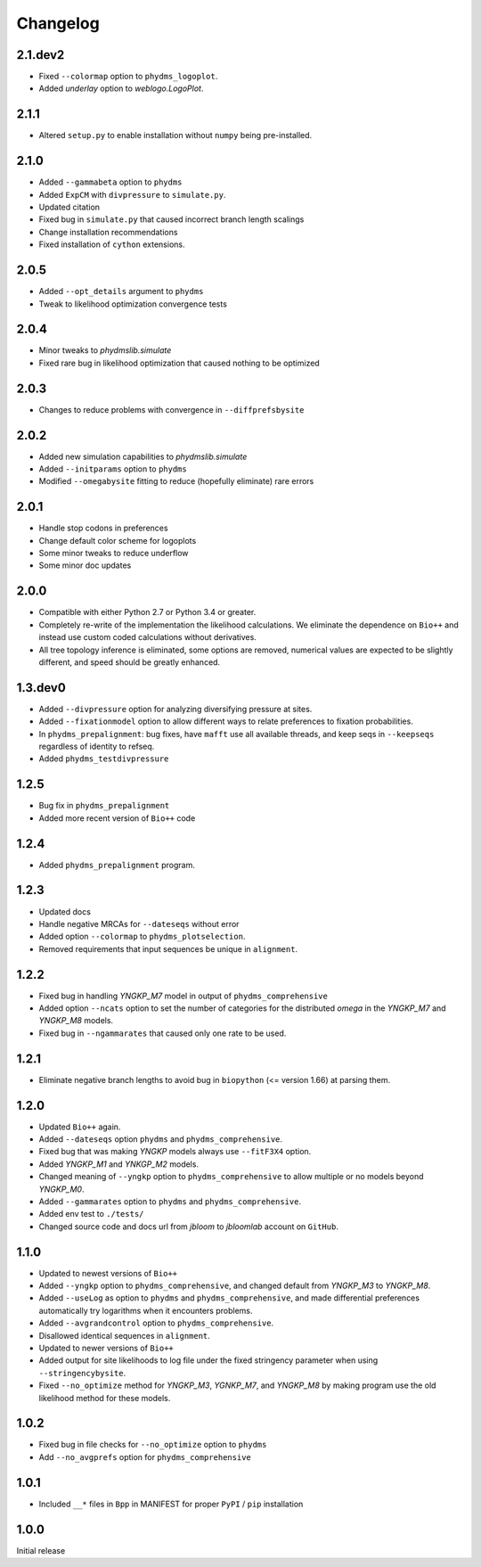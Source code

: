 Changelog
===========

2.1.dev2
-----------
* Fixed ``--colormap`` option to ``phydms_logoplot``.

* Added `underlay` option to `weblogo.LogoPlot`.

2.1.1
---------
* Altered ``setup.py`` to enable installation without ``numpy`` being pre-installed. 

2.1.0
---------
* Added ``--gammabeta`` option to ``phydms``

* Added ``ExpCM`` with ``divpressure`` to ``simulate.py``.

* Updated citation

* Fixed bug in ``simulate.py`` that caused incorrect branch length scalings

* Change installation recommendations

* Fixed installation of ``cython`` extensions.

2.0.5
---------
* Added ``--opt_details`` argument to ``phydms``

* Tweak to likelihood optimization convergence tests

2.0.4
---------
* Minor tweaks to `phydmslib.simulate`

* Fixed rare bug in likelihood optimization that caused nothing to be optimized

2.0.3
---------
* Changes to reduce problems with convergence in ``--diffprefsbysite``

2.0.2
---------
* Added new simulation capabilities to `phydmslib.simulate`

* Added ``--initparams`` option to ``phydms``

* Modified ``--omegabysite`` fitting to reduce (hopefully eliminate) rare errors

2.0.1
---------
* Handle stop codons in preferences

* Change default color scheme for logoplots

* Some minor tweaks to reduce underflow

* Some minor doc updates

2.0.0
-------------
* Compatible with either Python 2.7 or Python 3.4 or greater.

* Completely re-write of the implementation the likelihood calculations. We eliminate the dependence on ``Bio++`` and instead use custom coded calculations without derivatives.

* All tree topology inference is eliminated, some options are removed, numerical values are expected to be slightly different, and speed should be greatly enhanced.

1.3.dev0
-----------
* Added ``--divpressure`` option for analyzing diversifying pressure at sites.

* Added ``--fixationmodel`` option to allow different ways to relate preferences to fixation probabilities.

* In ``phydms_prepalignment``: bug fixes, have ``mafft`` use all available threads, and keep seqs in ``--keepseqs`` regardless of identity to refseq.

* Added ``phydms_testdivpressure``

1.2.5
----------
* Bug fix in ``phydms_prepalignment``

* Added more recent version of ``Bio++`` code

1.2.4
-------
* Added ``phydms_prepalignment`` program.

1.2.3
----------
* Updated docs

* Handle negative MRCAs for ``--dateseqs`` without error

* Added option ``--colormap`` to ``phydms_plotselection``.

* Removed requirements that input sequences be unique in ``alignment``.

1.2.2
--------
* Fixed bug in handling *YNGKP_M7* model in output of ``phydms_comprehensive``

* Added option ``--ncats`` option to set the number of categories for the distributed *omega* in the *YNGKP_M7* and *YNGKP_M8* models.

* Fixed bug in ``--ngammarates`` that caused only one rate to be used.

1.2.1
----------
* Eliminate negative branch lengths to avoid bug in ``biopython`` (<= version 1.66) at parsing them.

1.2.0
------------
* Updated ``Bio++`` again.

* Added ``--dateseqs`` option ``phydms`` and ``phydms_comprehensive``.

* Fixed bug that was making *YNGKP* models always use ``--fitF3X4`` option.

* Added *YNGKP_M1* and *YNKGP_M2* models.

* Changed meaning of ``--yngkp`` option to ``phydms_comprehensive`` to allow multiple or no models beyond *YNGKP_M0*.

* Added ``--gammarates`` option to ``phydms`` and ``phydms_comprehensive``.

* Added env test to ``./tests/``

* Changed source code and docs url from *jbloom* to *jbloomlab* account on ``GitHub``.

1.1.0
-----------
* Updated to newest versions of ``Bio++``

* Added ``--yngkp`` option to ``phydms_comprehensive``, and changed default from *YNGKP_M3* to *YNGKP_M8*.

* Added ``--useLog`` as option to ``phydms`` and ``phydms_comprehensive``, and made differential preferences automatically try logarithms when it encounters problems.

* Added ``--avgrandcontrol`` option to ``phydms_comprehensive``.

* Disallowed identical sequences in ``alignment``.

* Updated to newer versions of ``Bio++``

* Added output for site likelihoods to log file under the fixed stringency parameter when using ``--stringencybysite``.

* Fixed ``--no_optimize`` method for *YNGKP_M3*, *YGNKP_M7*, and *YNGKP_M8* by making program use the old likelihood method for these models.


1.0.2
--------
* Fixed bug in file checks for ``--no_optimize`` option to ``phydms``

* Add ``--no_avgprefs`` option for ``phydms_comprehensive``

1.0.1
--------
* Included ``__*`` files in ``Bpp`` in MANIFEST for proper ``PyPI`` / ``pip`` installation

1.0.0
--------
Initial release
